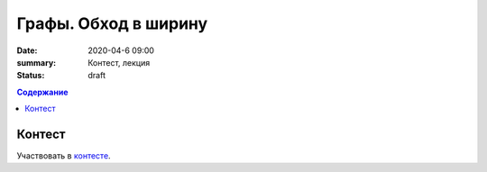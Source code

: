 Графы. Обход в ширину
######################

:date: 2020-04-6 09:00
:summary: Контест, лекция
:status: draft

.. default-role:: code
.. contents:: Содержание

Контест
=======

Участвовать в контесте_.

.. _контесте: http://judge2.vdi.mipt.ru/cgi-bin/new-client?contest_id=94120

